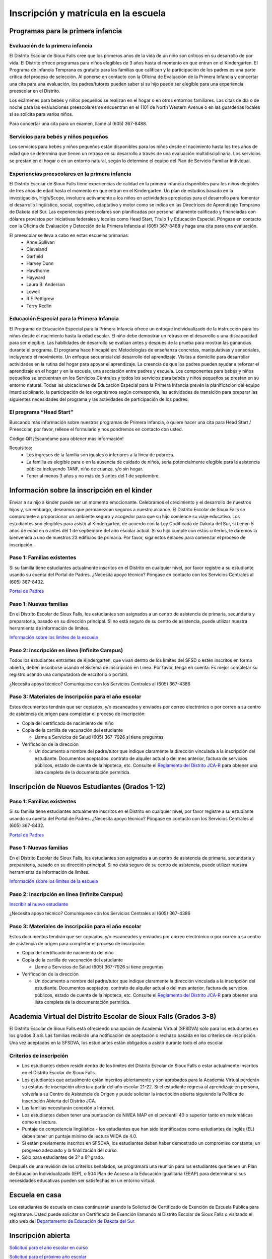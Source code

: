 Inscripción y matrícula en la escuela
=====================================

Programas para la primera infancia
**********************************

Evaluación de la primera infancia
~~~~~~~~~~~~~~~~~~~~~~~~~~~~~~~~~

El Distrito Escolar de Sioux Falls cree que los primeros años de la vida de un niño son críticos en su desarrollo de por vida. El Distrito ofrece programas para niños elegibles de 3 años hasta el momento en que entran en el Kindergarten. El Programa de Infancia Temprana es gratuito para las familias que califican y la participación de los padres es una parte crítica del proceso de selección. Al ponerse en contacto con la Oficina de Evaluación de la Primera Infancia y concertar una cita para una evaluación, los padres/tutores pueden saber si su hijo puede ser elegible para una experiencia preescolar en el Distrito.

Los exámenes para bebés y niños pequeños se realizan en el hogar o en otros entornos familiares. Las citas de día o de noche para las evaluaciones preescolares se encuentran en el 1101 de North Western Avenue o en las guarderías locales si se solicita para varios niños.

Para concertar una cita para un examen, llame al (605) 367-8488.


Servicios para bebés y niños pequeños
~~~~~~~~~~~~~~~~~~~~~~~~~~~~~~~~~~~~~

Los servicios para bebés y niños pequeños están disponibles para los niños desde el nacimiento hasta los tres años de edad que se determina que tienen un retraso en su desarrollo a través de una evaluación multidisciplinaria. Los servicios se prestan en el hogar o en un entorno natural, según lo determine el equipo del Plan de Servicio Familiar Individual.

Experiencias preescolares en la primera infancia
~~~~~~~~~~~~~~~~~~~~~~~~~~~~~~~~~~~~~~~~~~~~~~~~

El Distrito Escolar de Sioux Falls tiene experiencias de calidad en la primera infancia disponibles para los niños elegibles de tres años de edad hasta el momento en que entran en el Kindergarten. Un plan de estudios basado en la investigación, High/Scope, involucra activamente a los niños en actividades apropiadas para el desarrollo para fomentar el desarrollo lingüístico, social, cognitivo, adaptativo y motor como se indica en las Directrices de Aprendizaje Temprano de Dakota del Sur. Las experiencias preescolares son planificadas por personal altamente calificado y financiadas con dólares provistos por iniciativas federales y locales como Head Start, Título 1 y Educación Especial. Póngase en contacto con la Oficina de Evaluación y Detección de la Primera Infancia al (605) 367-8488 y haga una cita para una evaluación.

El preescolar se lleva a cabo en estas escuelas primarias:
 * Anne Sullivan
 * Cleveland
 * Garfield
 * Harvey Dunn
 * Hawthorne
 * Hayward
 * Laura B. Anderson
 * Lowell
 * R F Pettigrew
 * Terry Redlin


Educación Especial para la Primera Infancia
~~~~~~~~~~~~~~~~~~~~~~~~~~~~~~~~~~~~~~~~~~~

El Programa de Educación Especial para la Primera Infancia ofrece un enfoque individualizado de la instrucción para los niños desde el nacimiento hasta la edad escolar. El niño debe demostrar un retraso en el desarrollo o una discapacidad para ser elegible.
Las habilidades de desarrollo se evalúan antes y después de la prueba para mostrar las ganancias durante el programa. El programa hace hincapié en:
Metodologías de enseñanza concretas, manipulativas y sensoriales, incluyendo el movimiento.
Un enfoque secuencial del desarrollo del aprendizaje.
Visitas a domicilio para desarrollar actividades en la rutina del hogar para apoyar el aprendizaje.
La creencia de que los padres pueden ayudar a reforzar el aprendizaje en el hogar y en la escuela, una asociación entre padres y escuela.
Los componentes para bebés y niños pequeños se encuentran en los Servicios Centrales y todos los servicios para bebés y niños pequeños se prestan en su entorno natural.
Todas las ubicaciones de Educación Especial para la Primera Infancia prevén la planificación del equipo interdisciplinario, la participación de los organismos según corresponda, las actividades de transición para preparar las siguientes necesidades del programa y las actividades de participación de los padres.



El programa “Head Start”
~~~~~~~~~~~~~~~~~~~~~~~~

Buscando más información sobre nuestros programas de Primera Infancia, o quiere hacer una cita para Head Start / Preescolar, por favor, rellene el formulario y nos pondremos en contacto con usted.

Código QR
¡Escanéame para obtener más información!

Requisitos:
 * Los ingresos de la familia son iguales o inferiores a la línea de pobreza.

 * La familia es elegible para o en la ausencia de cuidado de niños, sería potencialmente elegible para la asistencia pública incluyendo TANF, niño de crianza, y/o sin hogar.

 * Tener al menos 3 años y no más de 5 antes del 1 de septiembre.



Información sobre la inscripción en el kinder
*********************************************

Enviar a su hijo a kinder puede ser un momento emocionante. Celebramos el crecimiento y el desarrollo de nuestros hijos y, sin embargo, deseamos que permanezcan seguros a nuestro alcance. El Distrito Escolar de Sioux Falls se compromete a proporcionar un ambiente seguro y acogedor para que su hijo comience su viaje educativo.
Los estudiantes son elegibles para asistir al Kindergarten, de acuerdo con la Ley Codificada de Dakota del Sur, si tienen 5 años de edad en o antes del 1 de septiembre del año escolar actual. Si su hijo cumple con estos criterios, le daremos la bienvenida a uno de nuestros 23 edificios de primaria. Por favor, siga estos enlaces para comenzar el proceso de inscripción.

Paso 1: Familias existentes
~~~~~~~~~~~~~~~~~~~~~~~~~~~

Si su familia tiene estudiantes actualmente inscritos en el Distrito en cualquier nivel, por favor registre a su estudiante usando su cuenta del Portal de Padres. ¿Necesita apoyo técnico? Póngase en contacto con los Servicios Centrales al (605) 367-8432.

`Portal de Padres <https://parentview.sf.k12.sd.us/campus/portal/siouxfalls.jsp>`_

Paso 1: Nuevas familias
~~~~~~~~~~~~~~~~~~~~~~~

En el Distrito Escolar de Sioux Falls, los estudiantes son asignados a un centro de asistencia de primaria, secundaria y preparatoria, basado en su dirección principal. Si no está seguro de su centro de asistencia, puede utilizar nuestra herramienta de información de límites.

`Información sobre los límites de la escuela <https://boundaries.sf.k12.sd.us/livewq/webquery/>`_

Paso 2: Inscripción en línea (Infinite Campus)
~~~~~~~~~~~~~~~~~~~~~~~~~~~~~~~~~~~~~~~~~~~~~~

Todos los estudiantes entrantes de Kindergarten, que vivan dentro de los límites del SFSD o estén inscritos en forma abierta, deben inscribirse usando el Sistema de Inscripción en Línea.
Por favor, tenga en cuenta: Es mejor completar su registro usando una computadora de escritorio o portátil.

¿Necesita apoyo técnico? Comuníquese con los Servicios Centrales al (605) 367-4386

Paso 3: Materiales de inscripción para el año escolar
~~~~~~~~~~~~~~~~~~~~~~~~~~~~~~~~~~~~~~~~~~~~~~~~~~~~~

Estos documentos tendrán que ser copiados, y/o escaneados y enviados por correo electrónico o por correo a su centro de asistencia de origen para completar el proceso de inscripción:

* Copia del certificado de nacimiento del niño

* Copia de la cartilla de vacunación del estudiante

  * Llame a Servicios de Salud (605) 367-7926 si tiene preguntas

* Verificación de la dirección

  * Un documento a nombre del padre/tutor que indique claramente la dirección vinculada a la inscripción del estudiante. Documentos aceptados: contrato de alquiler actual o del mes anterior, factura de servicios públicos, estado de cuenta de la hipoteca, etc. Consulte el `Reglamento del Distrito JCA-R <http://www.sf.k12.sd.us/our-district/district-policies/j-students/jca-r>`_ para obtener una lista completa de la documentación permitida.


Inscripción de Nuevos Estudiantes (Grados 1-12)
***********************************************

Paso 1: Familias existentes
~~~~~~~~~~~~~~~~~~~~~~~~~~~

Si su familia tiene estudiantes actualmente inscritos en el Distrito en cualquier nivel, por favor registre a su estudiante usando su cuenta del Portal de Padres. ¿Necesita apoyo técnico? Póngase en contacto con los Servicios Centrales al (605) 367-8432.

`Portal de Padres <https://parentview.sf.k12.sd.us/campus/portal/siouxfalls.jsp>`_

Paso 1: Nuevas familias
~~~~~~~~~~~~~~~~~~~~~~~

En el Distrito Escolar de Sioux Falls, los estudiantes son asignados a un centro de asistencia de primaria, secundaria y preparatoria, basado en su dirección principal. Si no está seguro de su centro de asistencia, puede utilizar nuestra herramienta de información de límites.

`Información sobre los límites de la escuela <https://boundaries.sf.k12.sd.us/livewq/webquery/>`_

Paso 2: Inscripción en línea (Infinite Campus)
~~~~~~~~~~~~~~~~~~~~~~~~~~~~~~~~~~~~~~~~~~~~~~

`Inscribir al nuevo estudiante <https://icampus.sf.k12.sd.us/campus/OLRLogin/siouxfalls>`_

¿Necesita apoyo técnico? Comuníquese con los Servicios Centrales al (605) 367-4386

Paso 3: Materiales de inscripción para el año escolar
~~~~~~~~~~~~~~~~~~~~~~~~~~~~~~~~~~~~~~~~~~~~~~~~~~~~~

Estos documentos tendrán que ser copiados, y/o escaneados y enviados por correo electrónico o por correo a su centro de asistencia de origen para completar el proceso de inscripción:

* Copia del certificado de nacimiento del niño

* Copia de la cartilla de vacunación del estudiante

  * Llame a Servicios de Salud (605) 367-7926 si tiene preguntas

* Verificación de la dirección

  * Un documento a nombre del padre/tutor que indique claramente la dirección vinculada a la inscripción del estudiante. Documentos aceptados: contrato de alquiler actual o del mes anterior, factura de servicios públicos, estado de cuenta de la hipoteca, etc. Consulte el `Reglamento del Distrito JCA-R <http://www.sf.k12.sd.us/our-district/district-policies/j-students/jca-r>`_ para obtener una lista completa de la documentación permitida.


Academia Virtual del Distrito Escolar de Sioux Falls (Grados 3-8)
*****************************************************************

El Distrito Escolar de Sioux Falls está ofreciendo una opción de Academia Virtual (SFSDVA) sólo para los estudiantes en los grados 3 a 8. Las familias recibirán una notificación de aceptación o rechazo basada en los criterios de inscripción. Una vez aceptados en la SFSDVA, los estudiantes están obligados a asistir durante todo el año escolar.

Criterios de inscripción
~~~~~~~~~~~~~~~~~~~~~~~~

* Los estudiantes deben residir dentro de los límites del Distrito Escolar de Sioux Falls o estar actualmente inscritos en el Distrito Escolar de Sioux Falls.
* Los estudiantes que actualmente están inscritos abiertamente y son aprobados para la Academia Virtual perderán su estatus de inscripción abierta a partir del año escolar 21-22. Si el estudiante regresa al aprendizaje en persona, volvería a su Centro de Asistencia de Origen y puede solicitar la inscripción abierta siguiendo la Política de Inscripción Abierta del Distrito JCA.
* Las familias necesitarán conexión a Internet.
* Los estudiantes deben tener una puntuación de NWEA MAP en el percentil 40 o superior tanto en matemáticas como en lectura.
* Puntaje de competencia lingüística - los estudiantes que han sido identificados como estudiantes de inglés (EL) deben tener un puntaje mínimo de lectura WIDA de 4.0.
* Si están previamente inscritos en SFSDVA, los estudiantes deben haber demostrado un compromiso constante, un progreso adecuado y la finalización del curso.
* Sólo para estudiantes de 3º a 8º grado.

Después de una revisión de los criterios señalados, se programará una reunión para los estudiantes que tienen un Plan de Educación Individualizado (IEP), o 504 Plan de Acceso a la Educación Igualitaria (EEAP) para determinar si sus necesidades educativas pueden ser satisfechas en un entorno virtual.


Escuela en casa
***************

Los estudiantes de escuela en casa continuarán usando la Solicitud de Certificado de Exención de Escuela Pública para registrarse. Usted puede solicitar un Certificado de Exención llamando al Distrito Escolar de Sioux Falls o visitando el sitio web del `Departamento de Educación de Dakota del Sur <https://doe.sd.gov/>`_.


Inscripción abierta
*******************

`Solicitud para el año escolar en curso <https://www.sf.k12.sd.us/open-enrollment-application-current-year>`_

`Solicitud para el próximo año escolar <https://www.sf.k12.sd.us/open-enrollment-application-next-year>`_

Un padre/tutor legal de un estudiante de kinder a duodécimo grado de Dakota del Sur que reside fuera del Distrito y desea inscribir al estudiante en el Distrito o en una escuela en el Distrito que no sea la escuela de asistencia en casa debe completar una solicitud de inscripción abierta.


Procedimientos y solicitud de inscripción abierta
~~~~~~~~~~~~~~~~~~~~~~~~~~~~~~~~~~~~~~~~~~~~~~~~~

Un padre/tutor legal de un estudiante de kindergarten a duodécimo grado de Dakota del Sur que reside fuera del Distrito y desea inscribir al estudiante en el Distrito o en una escuela en el Distrito que no sea la escuela asignada a su residencia (centro de asistencia en casa) debe completar una solicitud de inscripción abierta. Las solicitudes de inscripción abierta están disponibles en todas las escuelas públicas de Sioux Falls, en el `Centro de Planificación de la Instrucción <https://www.google.com/maps/place/Sioux+Falls+School+District+Office/@43.519959,-96.7592062,13z/data=!4m17!1m11!4m10!1m3!2m2!1d-96.7250455!2d43.5226352!1m5!1m1!1s0x878eb5df76ab4917:0xb415fbe06b0a7453!2m2!1d-96.7243569!2d43.5170551!3m4!1s0x878eb5df76ab4917:0xb415fbe06b0a7453!8m2!3d43.5170551!4d-96.7243569>`_ en 201 East 38th Street, o en línea utilizando el enlace en esta página.

Todas las solicitudes deben ser presentadas al Superintendente Asistente de Servicios Administrativos y se actuará en el orden en que se reciben en el Centro de Planificación de la Instrucción. Las decisiones de aceptar o rechazar la inscripción abierta se basarán en los criterios enumerados bajo `"Estándares de solicitud de inscripción abierta" en el Reglamento de la Junta Escolar JCA-R <http://www.sf.k12.sd.us/our-district/district-policies/j-students/jca-r>`_.

Las solicitudes pueden ser retiradas antes de su aprobación o mediante una notificación por escrito al Superintendente Asistente de Servicios Administrativos.

Una vez aprobada por el Distrito, la solicitud aprobada sirve como aviso de la intención del solicitante de inscribirse en el Distrito Escolar de Sioux Falls o en la escuela deseada dentro del Distrito y obliga al estudiante a asistir a la escuela asignada durante el año escolar.

Fechas de inscripción abierta
~~~~~~~~~~~~~~~~~~~~~~~~~~~~~

Las solicitudes de inscripción abierta comenzarán a aceptarse para el año escolar siguiente a partir del 1 de diciembre del año escolar anterior. Si el 1 de diciembre cae en un fin de semana, entonces sería el lunes siguiente. Las solicitudes de inscripción abierta para el año escolar siguiente no se aceptarán antes de esa fecha.

Las transferencias para las solicitudes aprobadas en todos los niveles de grado sólo pueden tener lugar antes del último viernes de septiembre durante el primer semestre de cualquier año escolar y antes del último viernes de enero durante el segundo semestre de cualquier año escolar. Para las solicitudes aprobadas después de la fecha límite en el primer semestre, la transferencia se producirá al comienzo del segundo semestre. Para las solicitudes aprobadas después de la fecha límite en el segundo semestre, la transferencia se producirá al comienzo del siguiente año escolar. Estos plazos para la transferencia no se aplican si:

* Un estudiante busca transferirse a una escuela alternativa o a un programa educativo no público especializado

* Un estudiante se inscribe en un distrito escolar después de la fecha límite en cualquiera de los semestres

* La persona designada por la junta escolar del distrito escolar receptor determina que existen circunstancias especiales y permite que un estudiante se transfiera después de la fecha límite.


Transporte fuera del centro de asistencia del estudiante
~~~~~~~~~~~~~~~~~~~~~~~~~~~~~~~~~~~~~~~~~~~~~~~~~~~~~~~~

Cuando un estudiante ha sido aceptado para la inscripción abierta, el padre o tutor es responsable de transportar al estudiante hacia y desde la escuela sin reembolso.

Inscripción abierta de estudiantes de educación especial
~~~~~~~~~~~~~~~~~~~~~~~~~~~~~~~~~~~~~~~~~~~~~~~~~~~~~~~~

Una solicitud de inscripción abierta para un estudiante que necesita educación especial o educación especial y servicios relacionados se basará en los criterios enumerados bajo "Inscripción abierta de estudiantes de educación especial" en la Regulación de la Junta Escolar JCA-R.

Para más información sobre la inscripción abierta, por favor llame al Centro de Planificación de la Instrucción al (605) 367-7900, o envíe un correo electrónico a SFSDopenenrollment@k12.sd.us.





